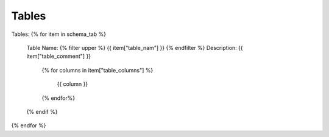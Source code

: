 Tables
==========


Tables:
{% for item in schema_tab  %}
	Table Name: {% filter upper %} {{ item["table_nam"] }} {% endfilter %}
	Description: {{ item["table_comment"] }}
		{% for columns in item["table_columns"] %}
			
				 | {{ column }}

		{% endfor%}

		
	{% endif %}

{% endfor %}